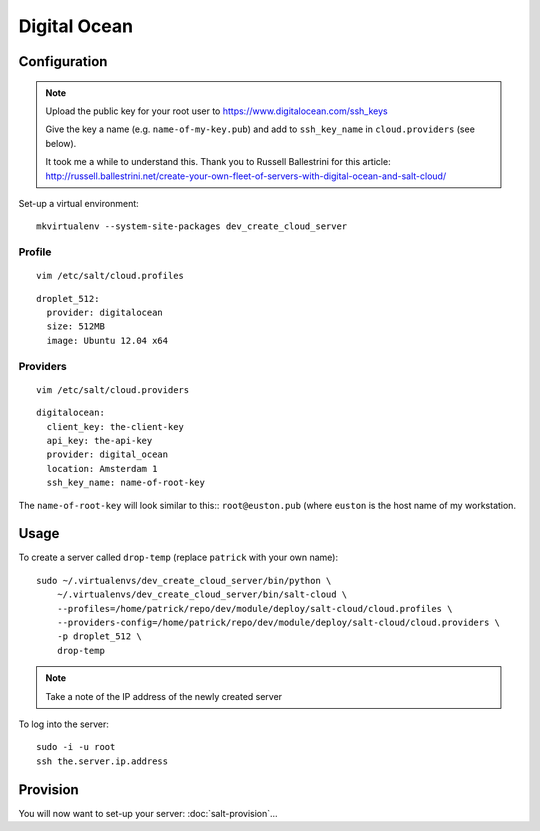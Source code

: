 Digital Ocean
*************

Configuration
=============

.. note::

  Upload the public key for your root user to
  https://www.digitalocean.com/ssh_keys

  Give the key a name (e.g. ``name-of-my-key.pub``) and add to
  ``ssh_key_name`` in ``cloud.providers`` (see below).

  It took me a while to understand this.  Thank you to Russell Ballestrini for
  this article:
  http://russell.ballestrini.net/create-your-own-fleet-of-servers-with-digital-ocean-and-salt-cloud/

Set-up a virtual environment::

  mkvirtualenv --system-site-packages dev_create_cloud_server

Profile
-------

::

  vim /etc/salt/cloud.profiles

::

  droplet_512:
    provider: digitalocean
    size: 512MB
    image: Ubuntu 12.04 x64

Providers
---------

::

  vim /etc/salt/cloud.providers

::

  digitalocean:
    client_key: the-client-key
    api_key: the-api-key
    provider: digital_ocean
    location: Amsterdam 1
    ssh_key_name: name-of-root-key

The ``name-of-root-key`` will look similar to this:: ``root@euston.pub`` (where
``euston`` is the host name of my workstation.

Usage
=====

To create a server called ``drop-temp`` (replace ``patrick`` with your own
name)::

  sudo ~/.virtualenvs/dev_create_cloud_server/bin/python \
      ~/.virtualenvs/dev_create_cloud_server/bin/salt-cloud \
      --profiles=/home/patrick/repo/dev/module/deploy/salt-cloud/cloud.profiles \
      --providers-config=/home/patrick/repo/dev/module/deploy/salt-cloud/cloud.providers \
      -p droplet_512 \
      drop-temp

.. note::

  Take a note of the IP address of the newly created server

To log into the server::

  sudo -i -u root
  ssh the.server.ip.address

Provision
=========

You will now want to set-up your server: :doc:`salt-provision`...
